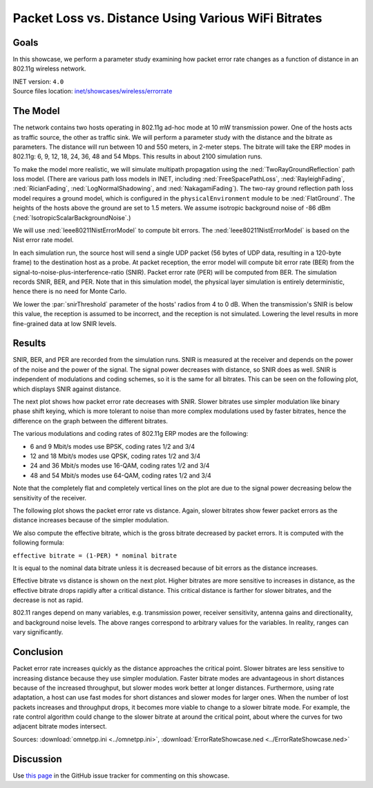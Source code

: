 Packet Loss vs. Distance Using Various WiFi Bitrates
====================================================

Goals
-----

In this showcase, we perform a parameter study examining how packet error
rate changes as a function of distance in an 802.11g wireless network.

| INET version: ``4.0``
| Source files location: `inet/showcases/wireless/errorrate <https://github.com/inet-framework/inet/tree/master/showcases/wireless/errorrate>`__

The Model
---------

The network contains two hosts operating in 802.11g ad-hoc mode at 10 mW
transmission power. One of the hosts acts as traffic source, the other
as traffic sink. We will perform a parameter study with the distance and
the bitrate as parameters. The distance will run between 10 and 550
meters, in 2-meter steps. The bitrate will take the ERP modes in
802.11g: 6, 9, 12, 18, 24, 36, 48 and 54 Mbps. This results in about
2100 simulation runs.

To make the model more realistic, we will simulate multipath propagation
using the :ned:`TwoRayGroundReflection` path loss model. (There are various
path loss models in INET, including :ned:`FreeSpacePathLoss`,
:ned:`RayleighFading`, :ned:`RicianFading`, :ned:`LogNormalShadowing`, and
:ned:`NakagamiFading`). The two-ray ground reflection path loss model
requires a ground model, which is configured in the
``physicalEnvironment`` module to be :ned:`FlatGround`. The heights of the
hosts above the ground are set to 1.5 meters. We assume isotropic
background noise of -86 dBm (:ned:`IsotropicScalarBackgroundNoise`.)

We will use :ned:`Ieee80211NistErrorModel` to compute bit errors. The
:ned:`Ieee80211NistErrorModel` is based on the Nist error rate model.

In each simulation run, the source host will send a single UDP packet
(56 bytes of UDP data, resulting in a 120-byte frame) to the destination
host as a probe. At packet reception, the error model will compute bit
error rate (BER) from the signal-to-noise-plus-interference-ratio
(SNIR). Packet error rate (PER) will be computed from BER. The
simulation records SNIR, BER, and PER. Note that in this simulation
model, the physical layer simulation is entirely deterministic, hence
there is no need for Monte Carlo.


.. comment

   - the snir threshold is important because when the transmission's snir is below this value, the reception is not simulated because it is assumed to be incorrect.
   - thus we have to set the snir threshold low enough to get more fine-grained data at low snir levels

We lower the :par:`snirThreshold` parameter of the hosts' radios from 4 to
0 dB. When the transmission's SNIR is below this value, the reception is
assumed to be incorrect, and the reception is not simulated. Lowering
the level results in more fine-grained data at low SNIR levels.

Results
-------

SNIR, BER, and PER are recorded from the simulation runs. SNIR is
measured at the receiver and depends on the power of the noise and the
power of the signal. The signal power decreases with distance, so SNIR
does as well. SNIR is independent of modulations and coding schemes, so
it is the same for all bitrates. This can be seen on the following plot,
which displays SNIR against distance.

.. image:: media/SNIR_distance_v2.png
   :width: 100%

The next plot shows how packet error rate decreases with SNIR. Slower
bitrates use simpler modulation like binary phase shift keying, which is
more tolerant to noise than more complex modulations used by faster
bitrates, hence the difference on the graph between the different
bitrates.

The various modulations and coding rates of 802.11g ERP modes are the
following:

-  6 and 9 Mbit/s modes use BPSK, coding rates 1/2 and 3/4
-  12 and 18 Mbit/s modes use QPSK, coding rates 1/2 and 3/4
-  24 and 36 Mbit/s modes use 16-QAM, coding rates 1/2 and 3/4
-  48 and 54 Mbit/s modes use 64-QAM, coding rates 1/2 and 3/4

Note that the completely flat and completely vertical lines on the plot
are due to the signal power decreasing below the sensitivity of the
receiver.

.. image:: media/PER_SNIR_v3.png
   :width: 100%

The following plot shows the packet error rate vs distance. Again,
slower bitrates show fewer packet errors as the distance increases
because of the simpler modulation.

.. image:: media/PER_distance_v3.png
   :width: 100%

We also compute the effective bitrate, which is the gross bitrate
decreased by packet errors. It is computed with the following formula:

``effective bitrate = (1-PER) * nominal bitrate``

It is equal to the nominal data bitrate unless it is decreased because
of bit errors as the distance increases.

Effective bitrate vs distance is shown on the next plot. Higher bitrates
are more sensitive to increases in distance, as the effective bitrate
drops rapidly after a critical distance. This critical distance is
farther for slower bitrates, and the decrease is not as rapid.

.. image:: media/throughput_distance3.png
   :width: 100%

802.11 ranges depend on many variables, e.g. transmission power,
receiver sensitivity, antenna gains and directionality, and background
noise levels. The above ranges correspond to arbitrary values for the
variables. In reality, ranges can vary significantly.

Conclusion
----------

Packet error rate increases quickly as the distance approaches the
critical point. Slower bitrates are less sensitive to increasing
distance because they use simpler modulation. Faster bitrate modes are
advantageous in short distances because of the increased throughput, but
slower modes work better at longer distances. Furthermore, using rate
adaptation, a host can use fast modes for short distances and slower
modes for larger ones. When the number of lost packets increases and
throughput drops, it becomes more viable to change to a slower bitrate
mode. For example, the rate control algorithm could change to the slower
bitrate at around the critical point, about where the curves for two
adjacent bitrate modes intersect.

Sources: :download:`omnetpp.ini <../omnetpp.ini>`, :download:`ErrorRateShowcase.ned <../ErrorRateShowcase.ned>`

Discussion
----------

Use `this page <https://github.com/inet-framework/inet-showcases/issues/7>`__ in
the GitHub issue tracker for commenting on this showcase.
